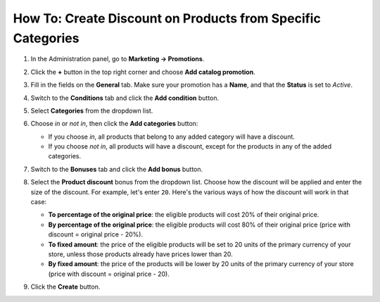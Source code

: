 ************************************************************
How To: Create Discount on Products from Specific Categories
************************************************************

#. In the Administration panel, go to **Marketing → Promotions**.

#. Click the **+** button in the top right corner and choose **Add catalog promotion**.

#. Fill in the fields on the **General** tab. Make sure your promotion has a **Name**, and that the **Status** is set to *Active*.

#. Switch to the **Conditions** tab and click the **Add condition** button.

#. Select **Categories** from the dropdown list. 

#. Choose *in* or *not in*, then click the **Add categories** button:

   * If you choose *in*, all products that belong to any added category will have a discount.

   * If you choose *not in*, all products will have a discount, except for the products in any of the added categories.

   .. image:: img/categories_discount.png
       :align: center
       :alt: The "Conditions" tab of the promotion in CS-Cart.

#. Switch to the **Bonuses** tab and click the **Add bonus** button.

#. Select the **Product discount** bonus from the dropdown list. Choose how the discount will be applied and enter the size of the discount. For example, let's enter ``20``. Here's the various ways of how the discount will work in that case:

   * **To percentage of the original price**: the eligible products will cost 20% of their original price.

   * **By percentage of the original price**: the eligible products will cost 80% of their original price (price with discount = original price - 20%).

   * **To fixed amount**: the price of the eligible products will be set to 20 units of the primary currency of your store, unless those products already have prices lower than 20.

   * **By fixed amount**: the price of the products will be lower by 20 units of the primary currency of your store (price with discount = original price - 20).

#. Click the **Create** button.
